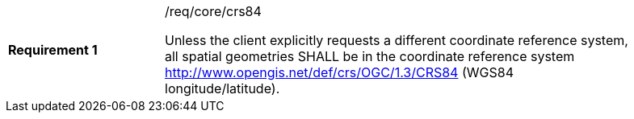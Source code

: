 [width="90%",cols="2,6a"]
|===
|*Requirement {counter:req-id}* |/req/core/crs84 +

Unless the client explicitly requests a different coordinate reference system,
all spatial geometries SHALL be in the coordinate reference system
http://www.opengis.net/def/crs/OGC/1.3/CRS84 (WGS84 longitude/latitude).
|===
